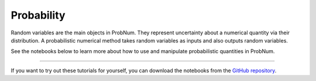 Probability
==============

Random variables are the main objects in ProbNum. They represent uncertainty about a numerical quantity via their
distribution. A probabilistic numerical method takes random variables as inputs and also outputs random variables.

See the notebooks below to learn more about how to use and manipulate probabilistic quantities in ProbNum.


.. nbgallery::
   :maxdepth: 2

   random_variables


----

If you want to try out these tutorials for yourself, you can download the notebooks from the
`GitHub repository <https://github.com/probabilistic-numerics/probnum/tree/master/docs/source/tutorials>`_.